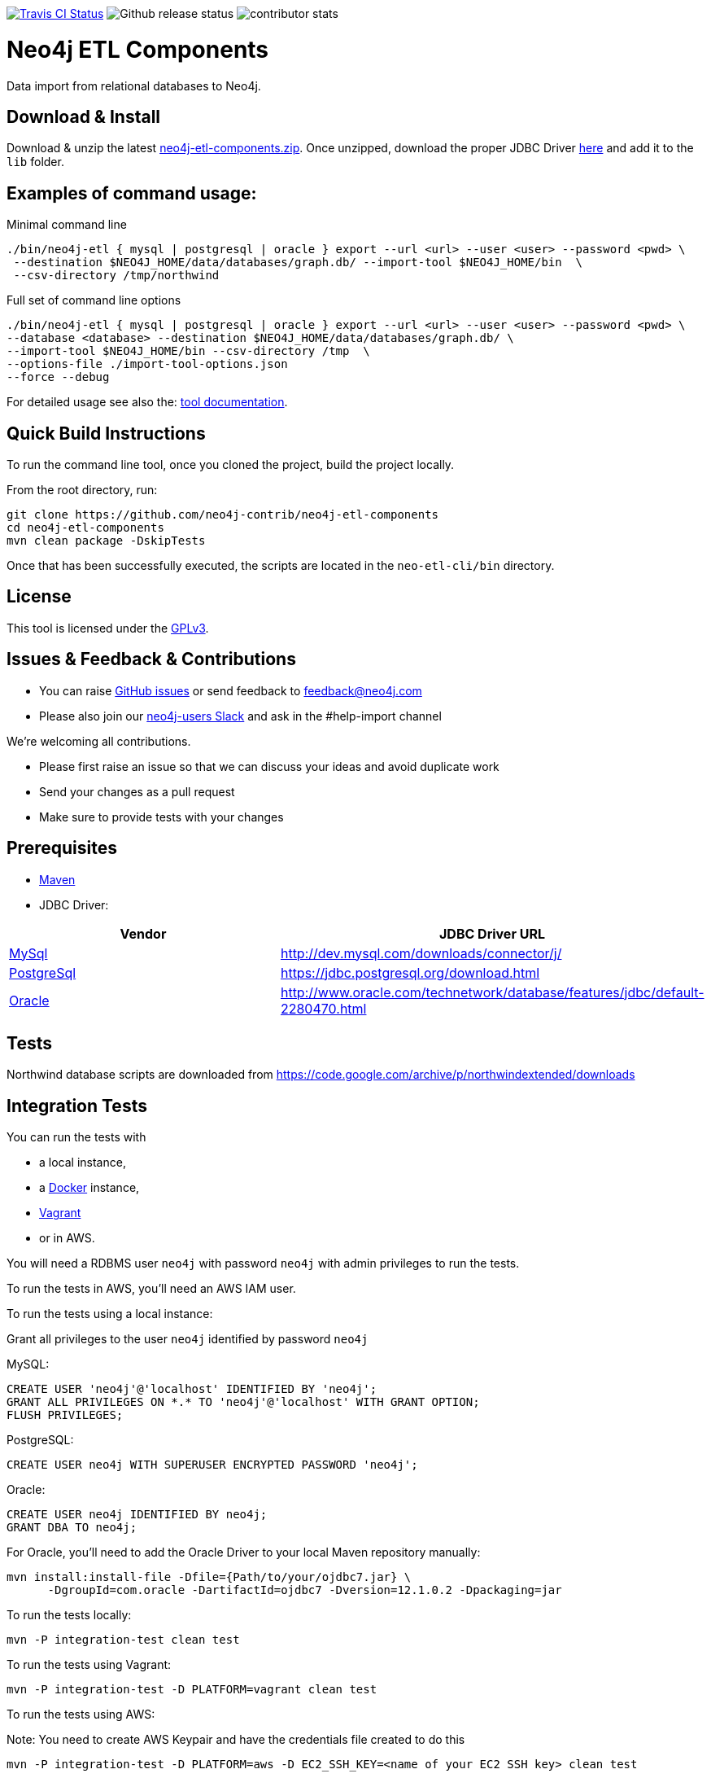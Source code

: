 image:https://travis-ci.org/neo4j-contrib/neo4j-etl-components.svg[alt="Travis CI Status", link="https://travis-ci.org/neo4j-contrib/neo4j-etl-components"]
image:https://img.shields.io/github/release/neo4j-contrib/neo4j-etl-components.svg[alt="Github release status"]
image:https://img.shields.io/github/contributors/neo4j-contrib/neo4j-etl-components.svg[alt="contributor stats"]

= Neo4j ETL Components

Data import from relational databases to Neo4j.

== Download & Install

Download & unzip the latest https://github.com/neo4j-contrib/neo4j-etl-components/releases/latest[neo4j-etl-components.zip].
Once unzipped, download the proper JDBC Driver xref:jdbc-drivers[here] and add it to the `lib` folder.

== Examples of command usage:

.Minimal command line
----
./bin/neo4j-etl { mysql | postgresql | oracle } export --url <url> --user <user> --password <pwd> \
 --destination $NEO4J_HOME/data/databases/graph.db/ --import-tool $NEO4J_HOME/bin  \
 --csv-directory /tmp/northwind
----

.Full set of command line options
----
./bin/neo4j-etl { mysql | postgresql | oracle } export --url <url> --user <user> --password <pwd> \
--database <database> --destination $NEO4J_HOME/data/databases/graph.db/ \
--import-tool $NEO4J_HOME/bin --csv-directory /tmp  \
--options-file ./import-tool-options.json
--force --debug
----

For detailed usage see also the: http://neo4j-contrib.github.io/neo4j-etl-components#neo4j-etl-cli[tool documentation].

== Quick Build Instructions

To run the command line tool, once you cloned the project, build the project locally.

From the root directory, run:

----
git clone https://github.com/neo4j-contrib/neo4j-etl-components
cd neo4j-etl-components
mvn clean package -DskipTests
----

Once that has been successfully executed, the scripts are located in the `neo-etl-cli/bin` directory.

== License

This tool is licensed under the https://www.gnu.org/licenses/gpl.txt[GPLv3].

== Issues & Feedback & Contributions

* You can raise link:issues[GitHub issues] or send feedback to feedback@neo4j.com
* Please also join our http://neo4j.com/slack[neo4j-users Slack] and ask in the  #help-import channel

We're welcoming all contributions.

* Please first raise an issue so that we can discuss your ideas and avoid duplicate work
* Send your changes as a pull request 
* Make sure to provide tests with your changes

== Prerequisites

* https://maven.apache.org/[Maven]
* JDBC Driver:

[[jdbc-drivers]]

|===
|Vendor |JDBC Driver URL

|https://www.mysql.com/[MySql]
|http://dev.mysql.com/downloads/connector/j/

|http://www.postgresql.com/[PostgreSql]
|https://jdbc.postgresql.org/download.html

|https://www.oracle.com/[Oracle]
|http://www.oracle.com/technetwork/database/features/jdbc/default-2280470.html
|===

== Tests

Northwind database scripts are downloaded from https://code.google.com/archive/p/northwindextended/downloads

== Integration Tests

You can run the tests with 

* a local instance,
* a https://www.docker.com/[Docker] instance,
* https://www.vagrantup.com/[Vagrant]
* or in AWS.

You will need a RDBMS user `neo4j` with password `neo4j` with admin privileges to run the tests.

To run the tests in AWS, you'll need an AWS IAM user.

To run the tests using a local instance:

.Grant all privileges to the user `neo4j` identified by password `neo4j`

MySQL:
----
CREATE USER 'neo4j'@'localhost' IDENTIFIED BY 'neo4j';
GRANT ALL PRIVILEGES ON *.* TO 'neo4j'@'localhost' WITH GRANT OPTION;
FLUSH PRIVILEGES;
----
PostgreSQL:
----
CREATE USER neo4j WITH SUPERUSER ENCRYPTED PASSWORD 'neo4j';
----
Oracle:
----
CREATE USER neo4j IDENTIFIED BY neo4j;
GRANT DBA TO neo4j;
----

For Oracle, you'll need to add the Oracle Driver to your local Maven repository manually:
----
mvn install:install-file -Dfile={Path/to/your/ojdbc7.jar} \
      -DgroupId=com.oracle -DartifactId=ojdbc7 -Dversion=12.1.0.2 -Dpackaging=jar
----

To run the tests locally:

`mvn -P integration-test clean test`

To run the tests using Vagrant:

`mvn -P integration-test -D PLATFORM=vagrant clean test`

To run the tests using AWS:

Note: You need to create AWS Keypair and have the credentials file created to do this

`mvn -P integration-test -D PLATFORM=aws -D EC2_SSH_KEY=<name of your EC2 SSH key> clean test`

== Performance Tests

Set of tests that are part of the `neo4j-etl-it` module.

However, they are skipped usually when you run the integration-test target by default. You can run them separately as part of a test suite.

To run performance tests locally:

`mvn -P performance-test clean dependency:copy-dependencies test -D failIfNoTests=false -D EC2_SSH_KEY=<name of your EC2 SSH key>`

To run performance tests in AWS:

`mvn -P performance-test clean dependency:copy-dependencies test -D PLATFORM=aws -D failIfNoTests=false -D EC2_SSH_KEY=<name of your EC2 SSH key>`

